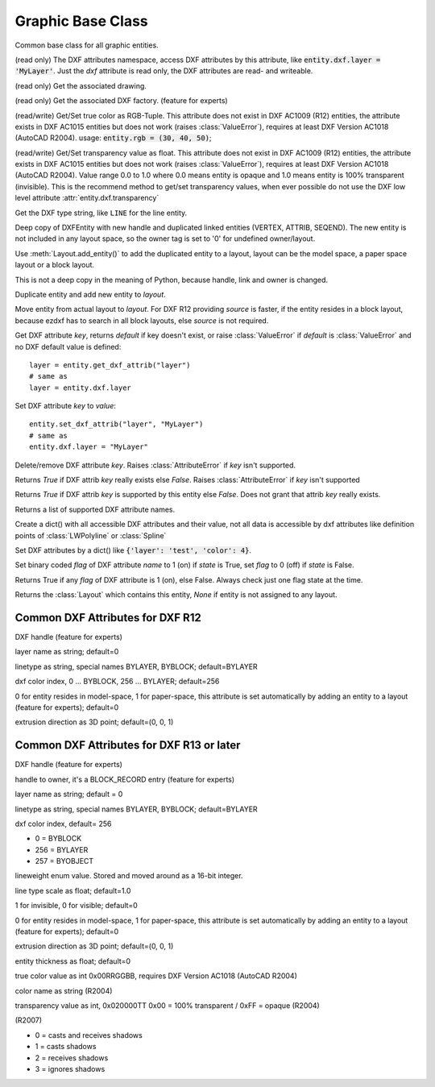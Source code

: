 Graphic Base Class
==================

.. class:: GraphicEntity

Common base class for all graphic entities.

.. attribute:: GraphicEntity.dxf

(read only) The DXF attributes namespace, access DXF attributes by this attribute, like
:code:`entity.dxf.layer = 'MyLayer'`. Just the *dxf* attribute is read only, the DXF attributes are read- and
writeable.

.. attribute:: GraphicEntity.drawing

(read only) Get the associated drawing.

.. attribute:: GraphicEntity.dxffactory

(read only) Get the associated DXF factory. (feature for experts)

.. attribute:: GraphicEntity.rgb

(read/write) Get/Set true color as RGB-Tuple. This attribute does not exist in DXF AC1009 (R12) entities, the
attribute exists in DXF AC1015 entities but does not work (raises :class:`ValueError`), requires at least DXF Version
AC1018 (AutoCAD R2004). usage: :code:`entity.rgb = (30, 40, 50)`;

.. attribute:: GraphicEntity.transparency

(read/write) Get/Set transparency value as float. This attribute does not exist in DXF AC1009 (R12) entities, the
attribute exists in DXF AC1015 entities but does not work (raises :class:`ValueError`), requires at least DXF Version
AC1018 (AutoCAD R2004). Value range 0.0 to 1.0 where 0.0 means entity is opaque and 1.0 means entity is 100%
transparent (invisible). This is the recommend method to get/set transparency values, when ever possible do not use
the DXF low level attribute :attr:`entity.dxf.transparency`

.. method:: GraphicEntity.dxftype()

Get the DXF type string, like ``LINE`` for the line entity.

.. method:: GraphicEntity.copy()

Deep copy of DXFEntity with new handle and duplicated linked entities (VERTEX, ATTRIB, SEQEND).
The new entity is not included in any layout space, so the owner tag is set to '0' for undefined owner/layout.

Use :meth:`Layout.add_entity()` to add the duplicated entity to a layout, layout can be the model space, a paper
space layout or a block layout.

This is not a deep copy in the meaning of Python, because handle, link and owner is changed.

.. method:: GraphicEntity.copy_to_layout(layout)

Duplicate entity and add new entity to *layout*.

.. method:: GraphicEntity.move_to_layout(layout, source=None)

Move entity from actual layout to *layout*. For DXF R12 providing *source* is faster, if the entity resides in a
block layout, because ezdxf has to search in all block layouts, else *source* is not required.

.. method:: GraphicEntity.get_dxf_attrib(key, default=ValueError)

Get DXF attribute *key*, returns *default* if key doesn't exist, or raise
:class:`ValueError` if *default* is :class:`ValueError` and no DXF default
value is defined::

    layer = entity.get_dxf_attrib("layer")
    # same as
    layer = entity.dxf.layer

.. method:: GraphicEntity.set_dxf_attrib(key, value)

Set DXF attribute *key* to *value*::

   entity.set_dxf_attrib("layer", "MyLayer")
   # same as
   entity.dxf.layer = "MyLayer"

.. method:: GraphicEntity.del_dxf_attrib(key)

Delete/remove DXF attribute *key*. Raises :class:`AttributeError` if *key* isn't supported.

.. method:: GraphicEntity.dxf_attrib_exists(key)

Returns *True* if DXF attrib *key* really exists else *False*. Raises :class:`AttributeError` if *key* isn't supported

.. method:: GraphicEntity.supported_dxf_attrib(key)

Returns *True* if DXF attrib *key* is supported by this entity else *False*. Does not grant that attrib
*key* really exists.

.. method:: GraphicEntity.valid_dxf_attrib_names(key)

Returns a list of supported DXF attribute names.

.. method:: GraphicEntity.dxfattribs()

Create a dict() with all accessible DXF attributes and their value, not all data is accessible by dxf attributes like
definition points of :class:`LWPolyline` or :class:`Spline`

.. method:: GraphicEntity.update_attribs(dxfattribs)

Set DXF attributes by a dict() like :code:`{'layer': 'test', 'color': 4}`.

.. method:: GraphicEntity.set_flag_state(flag, state=True, name='flags')

Set binary coded `flag` of DXF attribute `name` to 1 (on) if `state` is True, set `flag` to 0 (off) if `state`
is False.

.. method:: GraphicEntity.get_flag_state(flag, name='flags')

Returns True if any `flag` of DXF attribute is 1 (on), else False. Always check just one flag state at the time.

.. method:: GraphicEntity.get_layout()

Returns the :class:`Layout` which contains this entity, `None` if entity is not assigned to any layout.

.. _Common DXF attributes for DXF R12:

Common DXF Attributes for DXF R12
---------------------------------

.. attribute:: GraphicEntity.dxf.handle

DXF handle (feature for experts)

.. attribute:: GraphicEntity.dxf.layer

layer name as string; default=0

.. attribute:: GraphicEntity.dxf.linetype

linetype as string, special names BYLAYER, BYBLOCK; default=BYLAYER

.. attribute:: GraphicEntity.dxf.color

dxf color index, 0 ... BYBLOCK, 256 ... BYLAYER; default=256

.. attribute:: GraphicEntity.dxf.paperspace

0 for entity resides in model-space, 1 for paper-space, this attribute is set automatically by adding an entity to
a layout (feature for experts); default=0

.. attribute:: GraphicEntity.dxf.extrusion

extrusion direction as 3D point; default=(0, 0, 1)


.. _Common DXF attributes for DXF R13 or later:

Common DXF Attributes for DXF R13 or later
------------------------------------------

.. attribute:: GraphicEntity.dxf.handle

DXF handle (feature for experts)

.. attribute:: GraphicEntity.dxf.owner

handle to owner, it's a BLOCK_RECORD entry (feature for experts)

.. attribute:: GraphicEntity.dxf.layer

layer name as string; default = 0

.. attribute:: GraphicEntity.dxf.linetype

linetype as string, special names BYLAYER, BYBLOCK; default=BYLAYER

.. attribute:: GraphicEntity.dxf.color

dxf color index,  default= 256

- 0 = BYBLOCK
- 256 = BYLAYER
- 257 = BYOBJECT

.. attribute:: GraphicEntity.dxf.lineweight

lineweight enum value. Stored and moved around as a 16-bit integer.

.. attribute:: GraphicEntity.dxf.ltscale

line type scale as float; default=1.0

.. attribute:: GraphicEntity.dxf.invisible

1 for invisible, 0 for visible; default=0

.. attribute:: GraphicEntity.dxf.paperspace

0 for entity resides in model-space, 1 for paper-space, this attribute is set automatically by adding an entity to
a layout (feature for experts); default=0

.. attribute:: GraphicEntity.dxf.extrusion

extrusion direction as 3D point; default=(0, 0, 1)

.. attribute:: GraphicEntity.dxf.thickness

entity thickness as float; default=0

.. attribute:: GraphicEntity.dxf.true_color

true color value as int 0x00RRGGBB, requires DXF Version AC1018 (AutoCAD R2004)

.. attribute:: GraphicEntity.dxf.color_name

color name as string (R2004)

.. attribute:: GraphicEntity.dxf.transparency

transparency value as int, 0x020000TT 0x00 = 100% transparent / 0xFF = opaque (R2004)

.. attribute:: GraphicEntity.dxf.shadow_mode

(R2007)

- 0 = casts and receives shadows
- 1 = casts shadows
- 2 = receives shadows
- 3 = ignores shadows
